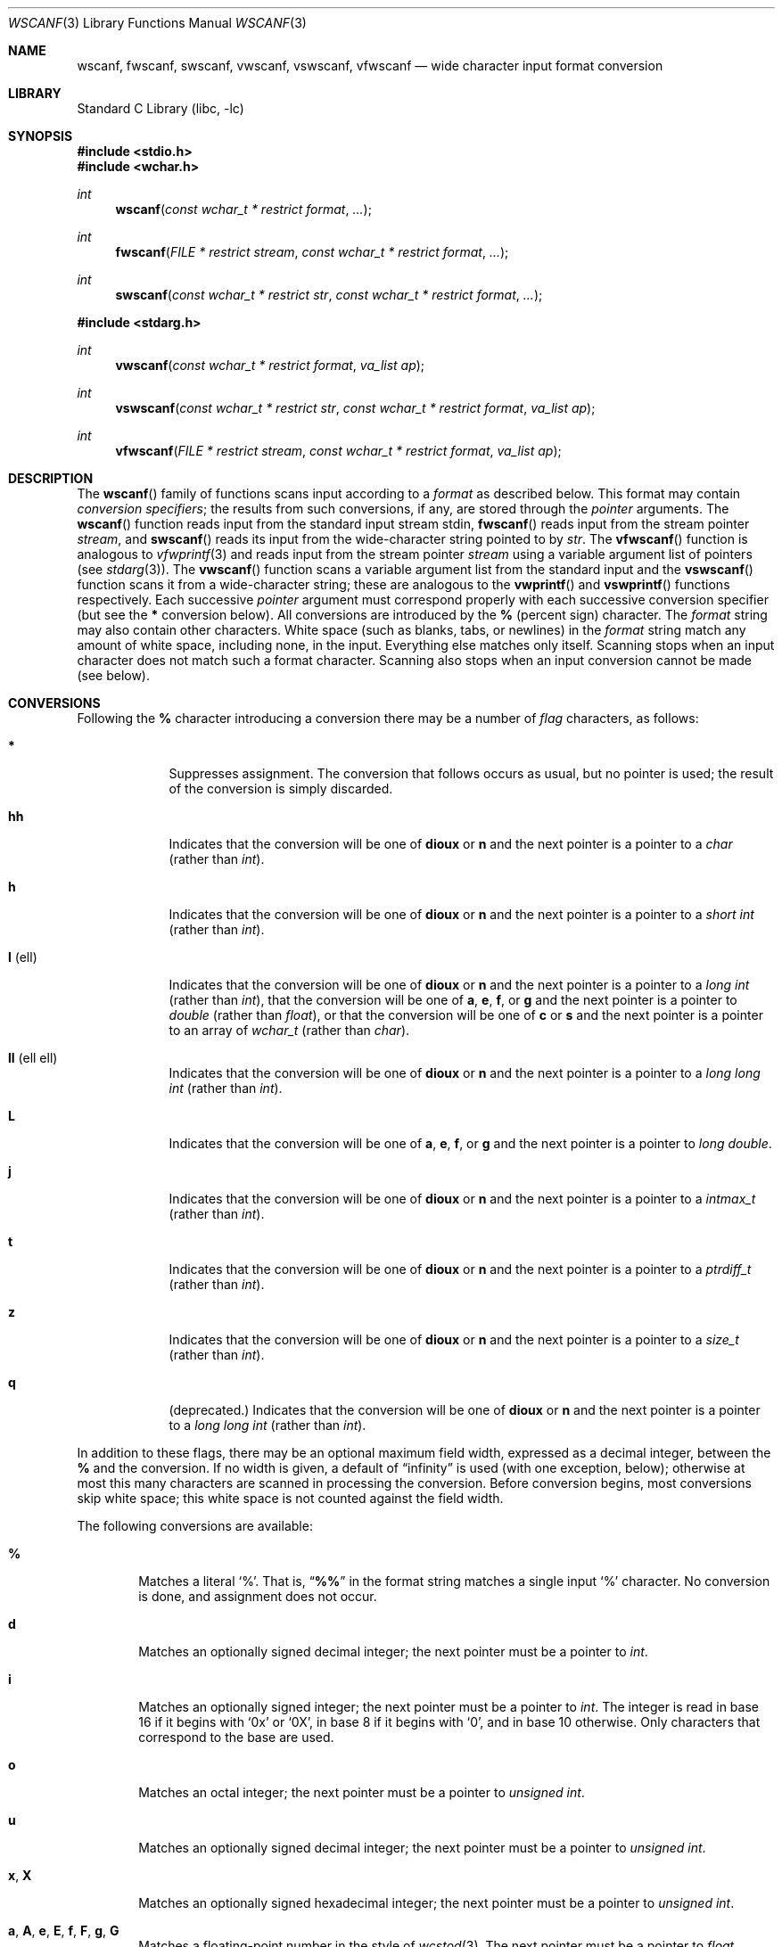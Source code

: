 .\" $NetBSD: wscanf.3,v 1.2 2010/05/14 03:05:28 joerg Exp $
.\" Copyright (c) 1990, 1991, 1993
.\"	The Regents of the University of California.  All rights reserved.
.\"
.\" This code is derived from software contributed to Berkeley by
.\" Chris Torek and the American National Standards Committee X3,
.\" on Information Processing Systems.
.\"
.\" Redistribution and use in source and binary forms, with or without
.\" modification, are permitted provided that the following conditions
.\" are met:
.\" 1. Redistributions of source code must retain the above copyright
.\"    notice, this list of conditions and the following disclaimer.
.\" 2. Redistributions in binary form must reproduce the above copyright
.\"    notice, this list of conditions and the following disclaimer in the
.\"    documentation and/or other materials provided with the distribution.
.\" 3. All advertising materials mentioning features or use of this software
.\"    must display the following acknowledgement:
.\"	This product includes software developed by the University of
.\"	California, Berkeley and its contributors.
.\" 4. Neither the name of the University nor the names of its contributors
.\"    may be used to endorse or promote products derived from this software
.\"    without specific prior written permission.
.\"
.\" THIS SOFTWARE IS PROVIDED BY THE REGENTS AND CONTRIBUTORS ``AS IS'' AND
.\" ANY EXPRESS OR IMPLIED WARRANTIES, INCLUDING, BUT NOT LIMITED TO, THE
.\" IMPLIED WARRANTIES OF MERCHANTABILITY AND FITNESS FOR A PARTICULAR PURPOSE
.\" ARE DISCLAIMED.  IN NO EVENT SHALL THE REGENTS OR CONTRIBUTORS BE LIABLE
.\" FOR ANY DIRECT, INDIRECT, INCIDENTAL, SPECIAL, EXEMPLARY, OR CONSEQUENTIAL
.\" DAMAGES (INCLUDING, BUT NOT LIMITED TO, PROCUREMENT OF SUBSTITUTE GOODS
.\" OR SERVICES; LOSS OF USE, DATA, OR PROFITS; OR BUSINESS INTERRUPTION)
.\" HOWEVER CAUSED AND ON ANY THEORY OF LIABILITY, WHETHER IN CONTRACT, STRICT
.\" LIABILITY, OR TORT (INCLUDING NEGLIGENCE OR OTHERWISE) ARISING IN ANY WAY
.\" OUT OF THE USE OF THIS SOFTWARE, EVEN IF ADVISED OF THE POSSIBILITY OF
.\" SUCH DAMAGE.
.\"
.\"     @(#)scanf.3	8.2 (Berkeley) 12/11/93
.\" FreeBSD: src/lib/libc/stdio/scanf.3,v 1.24 2003/06/28 09:03:25 das Exp
.\" $FreeBSD: src/lib/libc/stdio/wscanf.3,v 1.6 2003/07/05 07:47:55 tjr Exp $
.\"
.Dd July 5, 2003
.Dt WSCANF 3
.Os
.Sh NAME
.Nm wscanf ,
.Nm fwscanf ,
.Nm swscanf ,
.Nm vwscanf ,
.Nm vswscanf ,
.Nm vfwscanf
.Nd wide character input format conversion
.Sh LIBRARY
.Lb libc
.Sh SYNOPSIS
.In stdio.h
.In wchar.h
.Ft int
.Fn wscanf "const wchar_t * restrict format" ...
.Ft int
.Fn fwscanf "FILE * restrict stream" "const wchar_t * restrict format" ...
.Ft int
.Fn swscanf "const wchar_t * restrict str" "const wchar_t * restrict format" ...
.In stdarg.h
.Ft int
.Fn vwscanf "const wchar_t * restrict format" "va_list ap"
.Ft int
.Fn vswscanf "const wchar_t * restrict str" "const wchar_t * restrict format" "va_list ap"
.Ft int
.Fn vfwscanf "FILE * restrict stream" "const wchar_t * restrict format" "va_list ap"
.Sh DESCRIPTION
The
.Fn wscanf
family of functions scans input according to a
.Fa format
as described below.
This format may contain
.Em conversion specifiers ;
the results from such conversions, if any,
are stored through the
.Em pointer
arguments.
The
.Fn wscanf
function
reads input from the standard input stream
.Dv stdin ,
.Fn fwscanf
reads input from the stream pointer
.Fa stream ,
and
.Fn swscanf
reads its input from the wide-character string pointed to by
.Fa str .
The
.Fn vfwscanf
function
is analogous to
.Xr vfwprintf 3
and reads input from the stream pointer
.Fa stream
using a variable argument list of pointers (see
.Xr stdarg 3 ) .
The
.Fn vwscanf
function scans a variable argument list from the standard input and
the
.Fn vswscanf
function scans it from a wide-character string;
these are analogous to
the
.Fn vwprintf
and
.Fn vswprintf
functions respectively.
Each successive
.Em pointer
argument must correspond properly with
each successive conversion specifier
(but see the
.Cm *
conversion below).
All conversions are introduced by the
.Cm %
(percent sign) character.
The
.Fa format
string
may also contain other characters.
White space (such as blanks, tabs, or newlines) in the
.Fa format
string match any amount of white space, including none, in the input.
Everything else
matches only itself.
Scanning stops
when an input character does not match such a format character.
Scanning also stops
when an input conversion cannot be made (see below).
.Sh CONVERSIONS
Following the
.Cm %
character introducing a conversion
there may be a number of
.Em flag
characters, as follows:
.Bl -tag -width ".Cm l No (ell)"
.It Cm *
Suppresses assignment.
The conversion that follows occurs as usual, but no pointer is used;
the result of the conversion is simply discarded.
.It Cm hh
Indicates that the conversion will be one of
.Cm dioux
or
.Cm n
and the next pointer is a pointer to a
.Vt char
(rather than
.Vt int ) .
.It Cm h
Indicates that the conversion will be one of
.Cm dioux
or
.Cm n
and the next pointer is a pointer to a
.Vt "short int"
(rather than
.Vt int ) .
.It Cm l No (ell)
Indicates that the conversion will be one of
.Cm dioux
or
.Cm n
and the next pointer is a pointer to a
.Vt "long int"
(rather than
.Vt int ) ,
that the conversion will be one of
.Cm a , e , f ,
or
.Cm g
and the next pointer is a pointer to
.Vt double
(rather than
.Vt float ) ,
or that the conversion will be one of
.Cm c
or
.Cm s
and the next pointer is a pointer to an array of
.Vt wchar_t
(rather than
.Vt char ) .
.It Cm ll No (ell ell)
Indicates that the conversion will be one of
.Cm dioux
or
.Cm n
and the next pointer is a pointer to a
.Vt "long long int"
(rather than
.Vt int ) .
.It Cm L
Indicates that the conversion will be one of
.Cm a , e , f ,
or
.Cm g
and the next pointer is a pointer to
.Vt "long double" .
.It Cm j
Indicates that the conversion will be one of
.Cm dioux
or
.Cm n
and the next pointer is a pointer to a
.Vt intmax_t
(rather than
.Vt int ) .
.It Cm t
Indicates that the conversion will be one of
.Cm dioux
or
.Cm n
and the next pointer is a pointer to a
.Vt ptrdiff_t
(rather than
.Vt int ) .
.It Cm z
Indicates that the conversion will be one of
.Cm dioux
or
.Cm n
and the next pointer is a pointer to a
.Vt size_t
(rather than
.Vt int ) .
.It Cm q
(deprecated.)
Indicates that the conversion will be one of
.Cm dioux
or
.Cm n
and the next pointer is a pointer to a
.Vt "long long int"
(rather than
.Vt int ) .
.El
.Pp
In addition to these flags,
there may be an optional maximum field width,
expressed as a decimal integer,
between the
.Cm %
and the conversion.
If no width is given,
a default of
.Dq infinity
is used (with one exception, below);
otherwise at most this many characters are scanned
in processing the conversion.
Before conversion begins,
most conversions skip white space;
this white space is not counted against the field width.
.Pp
The following conversions are available:
.Bl -tag -width XXXX
.It Cm %
Matches a literal
.Ql % .
That is,
.Dq Li %%
in the format string
matches a single input
.Ql %
character.
No conversion is done, and assignment does not occur.
.It Cm d
Matches an optionally signed decimal integer;
the next pointer must be a pointer to
.Vt int .
.It Cm i
Matches an optionally signed integer;
the next pointer must be a pointer to
.Vt int .
The integer is read in base 16 if it begins
with
.Ql 0x
or
.Ql 0X ,
in base 8 if it begins with
.Ql 0 ,
and in base 10 otherwise.
Only characters that correspond to the base are used.
.It Cm o
Matches an octal integer;
the next pointer must be a pointer to
.Vt "unsigned int" .
.It Cm u
Matches an optionally signed decimal integer;
the next pointer must be a pointer to
.Vt "unsigned int" .
.It Cm x , X
Matches an optionally signed hexadecimal integer;
the next pointer must be a pointer to
.Vt "unsigned int" .
.It Cm a , A , e , E , f , F , g , G
Matches a floating-point number in the style of
.Xr wcstod 3 .
The next pointer must be a pointer to
.Vt float
(unless
.Cm l
or
.Cm L
is specified.)
.It Cm s
Matches a sequence of non-white-space wide characters;
the next pointer must be a pointer to
.Vt char ,
and the array must be large enough to accept the multibyte representation
of all the sequence and the
terminating
.Dv NUL
character.
The input string stops at white space
or at the maximum field width, whichever occurs first.
.Pp
If an
.Cm l
qualifier is present, the next pointer must be a pointer to
.Vt wchar_t ,
into which the input will be placed.
.It Cm S
The same as
.Cm ls .
.It Cm c
Matches a sequence of
.Em width
count
wide characters (default 1);
the next pointer must be a pointer to
.Vt char ,
and there must be enough room for the multibyte representation
of all the characters
(no terminating
.Dv NUL
is added).
The usual skip of leading white space is suppressed.
To skip white space first, use an explicit space in the format.
.Pp
If an
.Cm l
qualifier is present, the next pointer must be a pointer to
.Vt wchar_t ,
into which the input will be placed.
.It Cm C
The same as
.Cm lc .
.It Cm \&[
Matches a nonempty sequence of characters from the specified set
of accepted characters;
the next pointer must be a pointer to
.Vt char ,
and there must be enough room for the multibyte representation of
all the characters in the string,
plus a terminating
.Dv NUL
character.
The usual skip of leading white space is suppressed.
The string is to be made up of characters in
(or not in)
a particular set;
the set is defined by the characters between the open bracket
.Cm \&[
character
and a close bracket
.Cm \&]
character.
The set
.Em excludes
those characters
if the first character after the open bracket is a circumflex
.Cm ^ .
To include a close bracket in the set,
make it the first character after the open bracket
or the circumflex;
any other position will end the set.
To include a hyphen in the set,
make it the last character before the final close bracket;
some implementations of
.Fn wscanf
use
.Dq Li A-Z
to represent the range of characters between
.Ql A
and
.Ql Z .
The string ends with the appearance of a character not in the
(or, with a circumflex, in) set
or when the field width runs out.
.Pp
If an
.Cm l
qualifier is present, the next pointer must be a pointer to
.Vt wchar_t ,
into which the input will be placed.
.It Cm p
Matches a pointer value (as printed by
.Ql %p
in
.Xr wprintf 3 ) ;
the next pointer must be a pointer to
.Vt void .
.It Cm n
Nothing is expected;
instead, the number of characters consumed thus far from the input
is stored through the next pointer,
which must be a pointer to
.Vt int .
This is
.Em not
a conversion, although it can be suppressed with the
.Cm *
flag.
.El
.Pp
The decimal point
character is defined in the program's locale (category
.Dv LC_NUMERIC ) .
.Pp
For backwards compatibility, a
.Dq conversion
of
.Ql %\e0
causes an immediate return of
.Dv EOF .
.Sh RETURN VALUES
These
functions
return
the number of input items assigned, which can be fewer than provided
for, or even zero, in the event of a matching failure.
Zero
indicates that, while there was input available,
no conversions were assigned;
typically this is due to an invalid input character,
such as an alphabetic character for a
.Ql %d
conversion.
The value
.Dv EOF
is returned if an input failure occurs before any conversion such as an
end-of-file occurs.
If an error or end-of-file occurs after conversion
has begun,
the number of conversions which were successfully completed is returned.
.Sh SEE ALSO
.Xr fgetwc 3 ,
.Xr scanf 3 ,
.Xr wcrtomb 3 ,
.Xr wcstod 3 ,
.Xr wcstol 3 ,
.Xr wcstoul 3 ,
.Xr wprintf 3
.Sh STANDARDS
The
.Fn fwscanf ,
.Fn wscanf ,
.Fn swscanf ,
.Fn vfwscanf ,
.Fn vwscanf
and
.Fn vswscanf
functions
conform to
.St -isoC-99 .
.Sh BUGS
In addition to the bugs documented in
.Xr scanf 3 ,
.Fn wscanf
does not support the
.Dq Li A-Z
notation for specifying character ranges with the character
class conversion
.Pq Sq Cm %[ .
